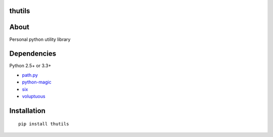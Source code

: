 thutils
=======

.. image:: https://img.shields.io/pypi/pyversions/thutils.svg
.. image:: https://travis-ci.org/thombashi/thutils.svg?branch=master
   :target: https://travis-ci.org/thombashi/thutils
.. image:: https://ci.appveyor.com/api/projects/status/jqph7qummtwnjbos/branch/master?svg=true
   :target: https://ci.appveyor.com/project/thombashi/thutils/branch/master
.. image:: https://codeclimate.com/github/thombashi/thutils/badges/gpa.svg
   :target: https://codeclimate.com/github/thombashi/thutils
.. image:: https://coveralls.io/repos/thombashi/thutils/badge.svg?branch=develop&service=github
   :target: https://coveralls.io/github/thombashi/thutils?branch=develop


About
=====

Personal python utility library

Dependencies
============

Python 2.5+ or 3.3+

-  `path.py <https://pypi.python.org/pypi/path.py/>`__
-  `python-magic <https://pypi.python.org/pypi/python-magic/>`__
-  `six <https://pypi.python.org/pypi/six/>`__
-  `voluptuous <https://pypi.python.org/pypi/voluptuous/>`__

Installation
============

::

    pip install thutils


